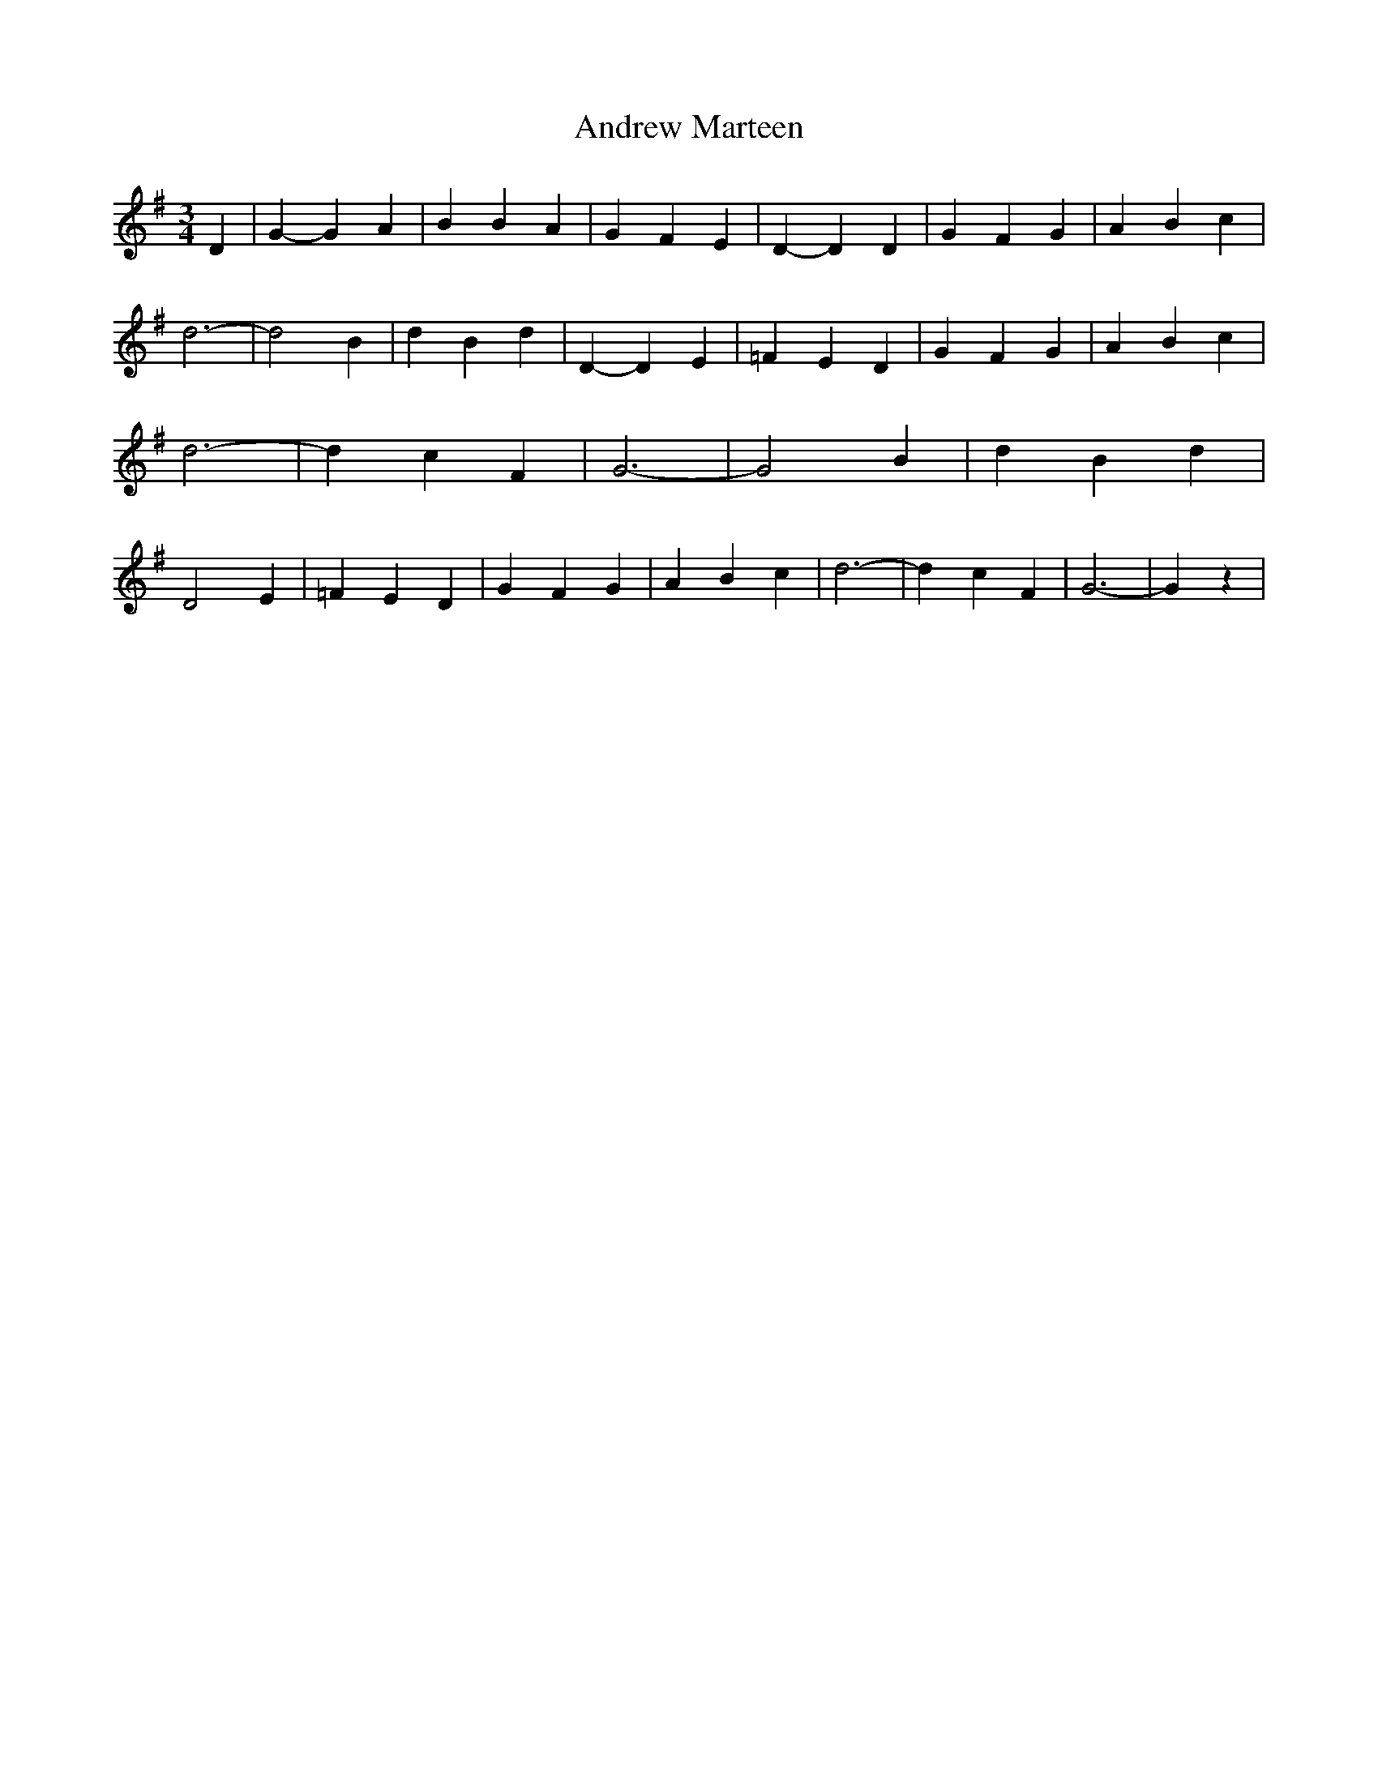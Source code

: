 % Generated more or less automatically by swtoabc by Erich Rickheit KSC
X:1
T:Andrew Marteen
M:3/4
L:1/4
K:G
 D| G- G A| B B A| G F E| D- D D| G F G| A- B c| d3-| d2 B| d B d|\
 D- D E| =F E D| G F G| A B c| d3-| d c F| G3-| G2 B| d B d| D2 E|\
 =F E D| G F G| A B c| d3-| d c F| G3-| G z|

